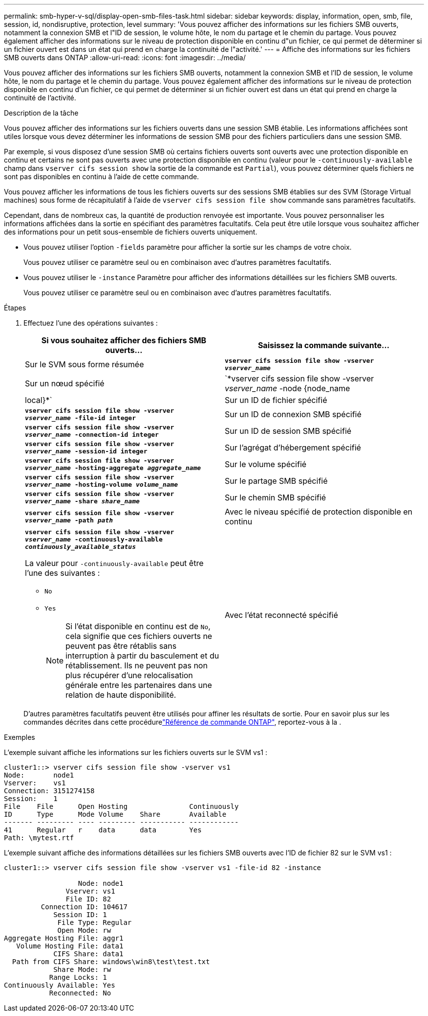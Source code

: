 ---
permalink: smb-hyper-v-sql/display-open-smb-files-task.html 
sidebar: sidebar 
keywords: display, information, open, smb, file, session, id, nondisruptive, protection, level 
summary: 'Vous pouvez afficher des informations sur les fichiers SMB ouverts, notamment la connexion SMB et l"ID de session, le volume hôte, le nom du partage et le chemin du partage. Vous pouvez également afficher des informations sur le niveau de protection disponible en continu d"un fichier, ce qui permet de déterminer si un fichier ouvert est dans un état qui prend en charge la continuité de l"activité.' 
---
= Affiche des informations sur les fichiers SMB ouverts dans ONTAP
:allow-uri-read: 
:icons: font
:imagesdir: ../media/


[role="lead"]
Vous pouvez afficher des informations sur les fichiers SMB ouverts, notamment la connexion SMB et l'ID de session, le volume hôte, le nom du partage et le chemin du partage. Vous pouvez également afficher des informations sur le niveau de protection disponible en continu d'un fichier, ce qui permet de déterminer si un fichier ouvert est dans un état qui prend en charge la continuité de l'activité.

.Description de la tâche
Vous pouvez afficher des informations sur les fichiers ouverts dans une session SMB établie. Les informations affichées sont utiles lorsque vous devez déterminer les informations de session SMB pour des fichiers particuliers dans une session SMB.

Par exemple, si vous disposez d'une session SMB où certains fichiers ouverts sont ouverts avec une protection disponible en continu et certains ne sont pas ouverts avec une protection disponible en continu (valeur pour le `-continuously-available` champ dans `vserver cifs session show` la sortie de la commande est `Partial`), vous pouvez déterminer quels fichiers ne sont pas disponibles en continu à l'aide de cette commande.

Vous pouvez afficher les informations de tous les fichiers ouverts sur des sessions SMB établies sur des SVM (Storage Virtual machines) sous forme de récapitulatif à l'aide de `vserver cifs session file show` commande sans paramètres facultatifs.

Cependant, dans de nombreux cas, la quantité de production renvoyée est importante. Vous pouvez personnaliser les informations affichées dans la sortie en spécifiant des paramètres facultatifs. Cela peut être utile lorsque vous souhaitez afficher des informations pour un petit sous-ensemble de fichiers ouverts uniquement.

* Vous pouvez utiliser l'option `-fields` paramètre pour afficher la sortie sur les champs de votre choix.
+
Vous pouvez utiliser ce paramètre seul ou en combinaison avec d'autres paramètres facultatifs.

* Vous pouvez utiliser le `-instance` Paramètre pour afficher des informations détaillées sur les fichiers SMB ouverts.
+
Vous pouvez utiliser ce paramètre seul ou en combinaison avec d'autres paramètres facultatifs.



.Étapes
. Effectuez l'une des opérations suivantes :
+
|===
| Si vous souhaitez afficher des fichiers SMB ouverts... | Saisissez la commande suivante... 


 a| 
Sur le SVM sous forme résumée
 a| 
`*vserver cifs session file show -vserver _vserver_name_*`



 a| 
Sur un nœud spécifié
 a| 
`*vserver cifs session file show -vserver _vserver_name_ -node {node_name|local}*`



 a| 
Sur un ID de fichier spécifié
 a| 
`*vserver cifs session file show -vserver _vserver_name_ -file-id integer*`



 a| 
Sur un ID de connexion SMB spécifié
 a| 
`*vserver cifs session file show -vserver _vserver_name_ -connection-id integer*`



 a| 
Sur un ID de session SMB spécifié
 a| 
`*vserver cifs session file show -vserver _vserver_name_ -session-id integer*`



 a| 
Sur l'agrégat d'hébergement spécifié
 a| 
`*vserver cifs session file show -vserver _vserver_name_ -hosting-aggregate _aggregate_name_*`



 a| 
Sur le volume spécifié
 a| 
`*vserver cifs session file show -vserver _vserver_name_ -hosting-volume _volume_name_*`



 a| 
Sur le partage SMB spécifié
 a| 
`*vserver cifs session file show -vserver _vserver_name_ -share _share_name_*`



 a| 
Sur le chemin SMB spécifié
 a| 
`*vserver cifs session file show -vserver _vserver_name_ -path _path_*`



 a| 
Avec le niveau spécifié de protection disponible en continu
 a| 
`*vserver cifs session file show -vserver _vserver_name_ -continuously-available _continuously_available_status_*`

La valeur pour `-continuously-available` peut être l'une des suivantes :

** `No`
** `Yes`
+
[NOTE]
====
Si l'état disponible en continu est de `No`, cela signifie que ces fichiers ouverts ne peuvent pas être rétablis sans interruption à partir du basculement et du rétablissement. Ils ne peuvent pas non plus récupérer d'une relocalisation générale entre les partenaires dans une relation de haute disponibilité.

====




 a| 
Avec l'état reconnecté spécifié
 a| 
`*vserver cifs session file show -vserver _vserver_name_ -reconnected _reconnected_state_*`

La valeur pour `-reconnected` peut être l'une des suivantes :

** `No`
** `Yes`
+
[NOTE]
====
Si l'état reconnecté est `No`, le fichier ouvert n'est pas reconnecté après un événement de déconnexion. Cela peut signifier que le fichier n'a jamais été déconnecté ou que le fichier a été déconnecté et n'a pas été reconnecté avec succès. Si l'état reconnecté est `Yes`, cela signifie que le fichier ouvert est reconnecté avec succès après un événement de déconnexion.

====


|===
+
D'autres paramètres facultatifs peuvent être utilisés pour affiner les résultats de sortie. Pour en savoir plus sur les commandes décrites dans cette procédurelink:https://docs.netapp.com/us-en/ontap-cli/["Référence de commande ONTAP"^], reportez-vous à la .



.Exemples
L'exemple suivant affiche les informations sur les fichiers ouverts sur le SVM vs1 :

[listing]
----
cluster1::> vserver cifs session file show -vserver vs1
Node:       node1
Vserver:    vs1
Connection: 3151274158
Session:    1
File    File      Open Hosting               Continuously
ID      Type      Mode Volume    Share       Available
------- --------- ---- --------- ----------- ------------
41      Regular   r    data      data        Yes
Path: \mytest.rtf
----
L'exemple suivant affiche des informations détaillées sur les fichiers SMB ouverts avec l'ID de fichier 82 sur le SVM vs1 :

[listing]
----
cluster1::> vserver cifs session file show -vserver vs1 -file-id 82 -instance

                  Node: node1
               Vserver: vs1
               File ID: 82
         Connection ID: 104617
            Session ID: 1
             File Type: Regular
             Open Mode: rw
Aggregate Hosting File: aggr1
   Volume Hosting File: data1
            CIFS Share: data1
  Path from CIFS Share: windows\win8\test\test.txt
            Share Mode: rw
           Range Locks: 1
Continuously Available: Yes
           Reconnected: No
----
